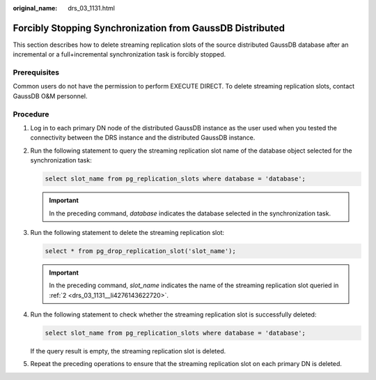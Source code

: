 :original_name: drs_03_1131.html

.. _drs_03_1131:

Forcibly Stopping Synchronization from GaussDB Distributed
==========================================================

This section describes how to delete streaming replication slots of the source distributed GaussDB database after an incremental or a full+incremental synchronization task is forcibly stopped.

Prerequisites
-------------

Common users do not have the permission to perform EXECUTE DIRECT. To delete streaming replication slots, contact GaussDB O&M personnel.

Procedure
---------

#. Log in to each primary DN node of the distributed GaussDB instance as the user used when you tested the connectivity between the DRS instance and the distributed GaussDB instance.

#. .. _drs_03_1131__li4276143622720:

   Run the following statement to query the streaming replication slot name of the database object selected for the synchronization task:

   .. code-block::

      select slot_name from pg_replication_slots where database = 'database';

   .. important::

      In the preceding command, *database* indicates the database selected in the synchronization task.

#. Run the following statement to delete the streaming replication slot:

   .. code-block::

      select * from pg_drop_replication_slot('slot_name');

   .. important::

      In the preceding command, *slot_name* indicates the name of the streaming replication slot queried in :ref:`2 <drs_03_1131__li4276143622720>`.

#. Run the following statement to check whether the streaming replication slot is successfully deleted:

   .. code-block::

      select slot_name from pg_replication_slots where database = 'database';

   If the query result is empty, the streaming replication slot is deleted.

#. Repeat the preceding operations to ensure that the streaming replication slot on each primary DN is deleted.
